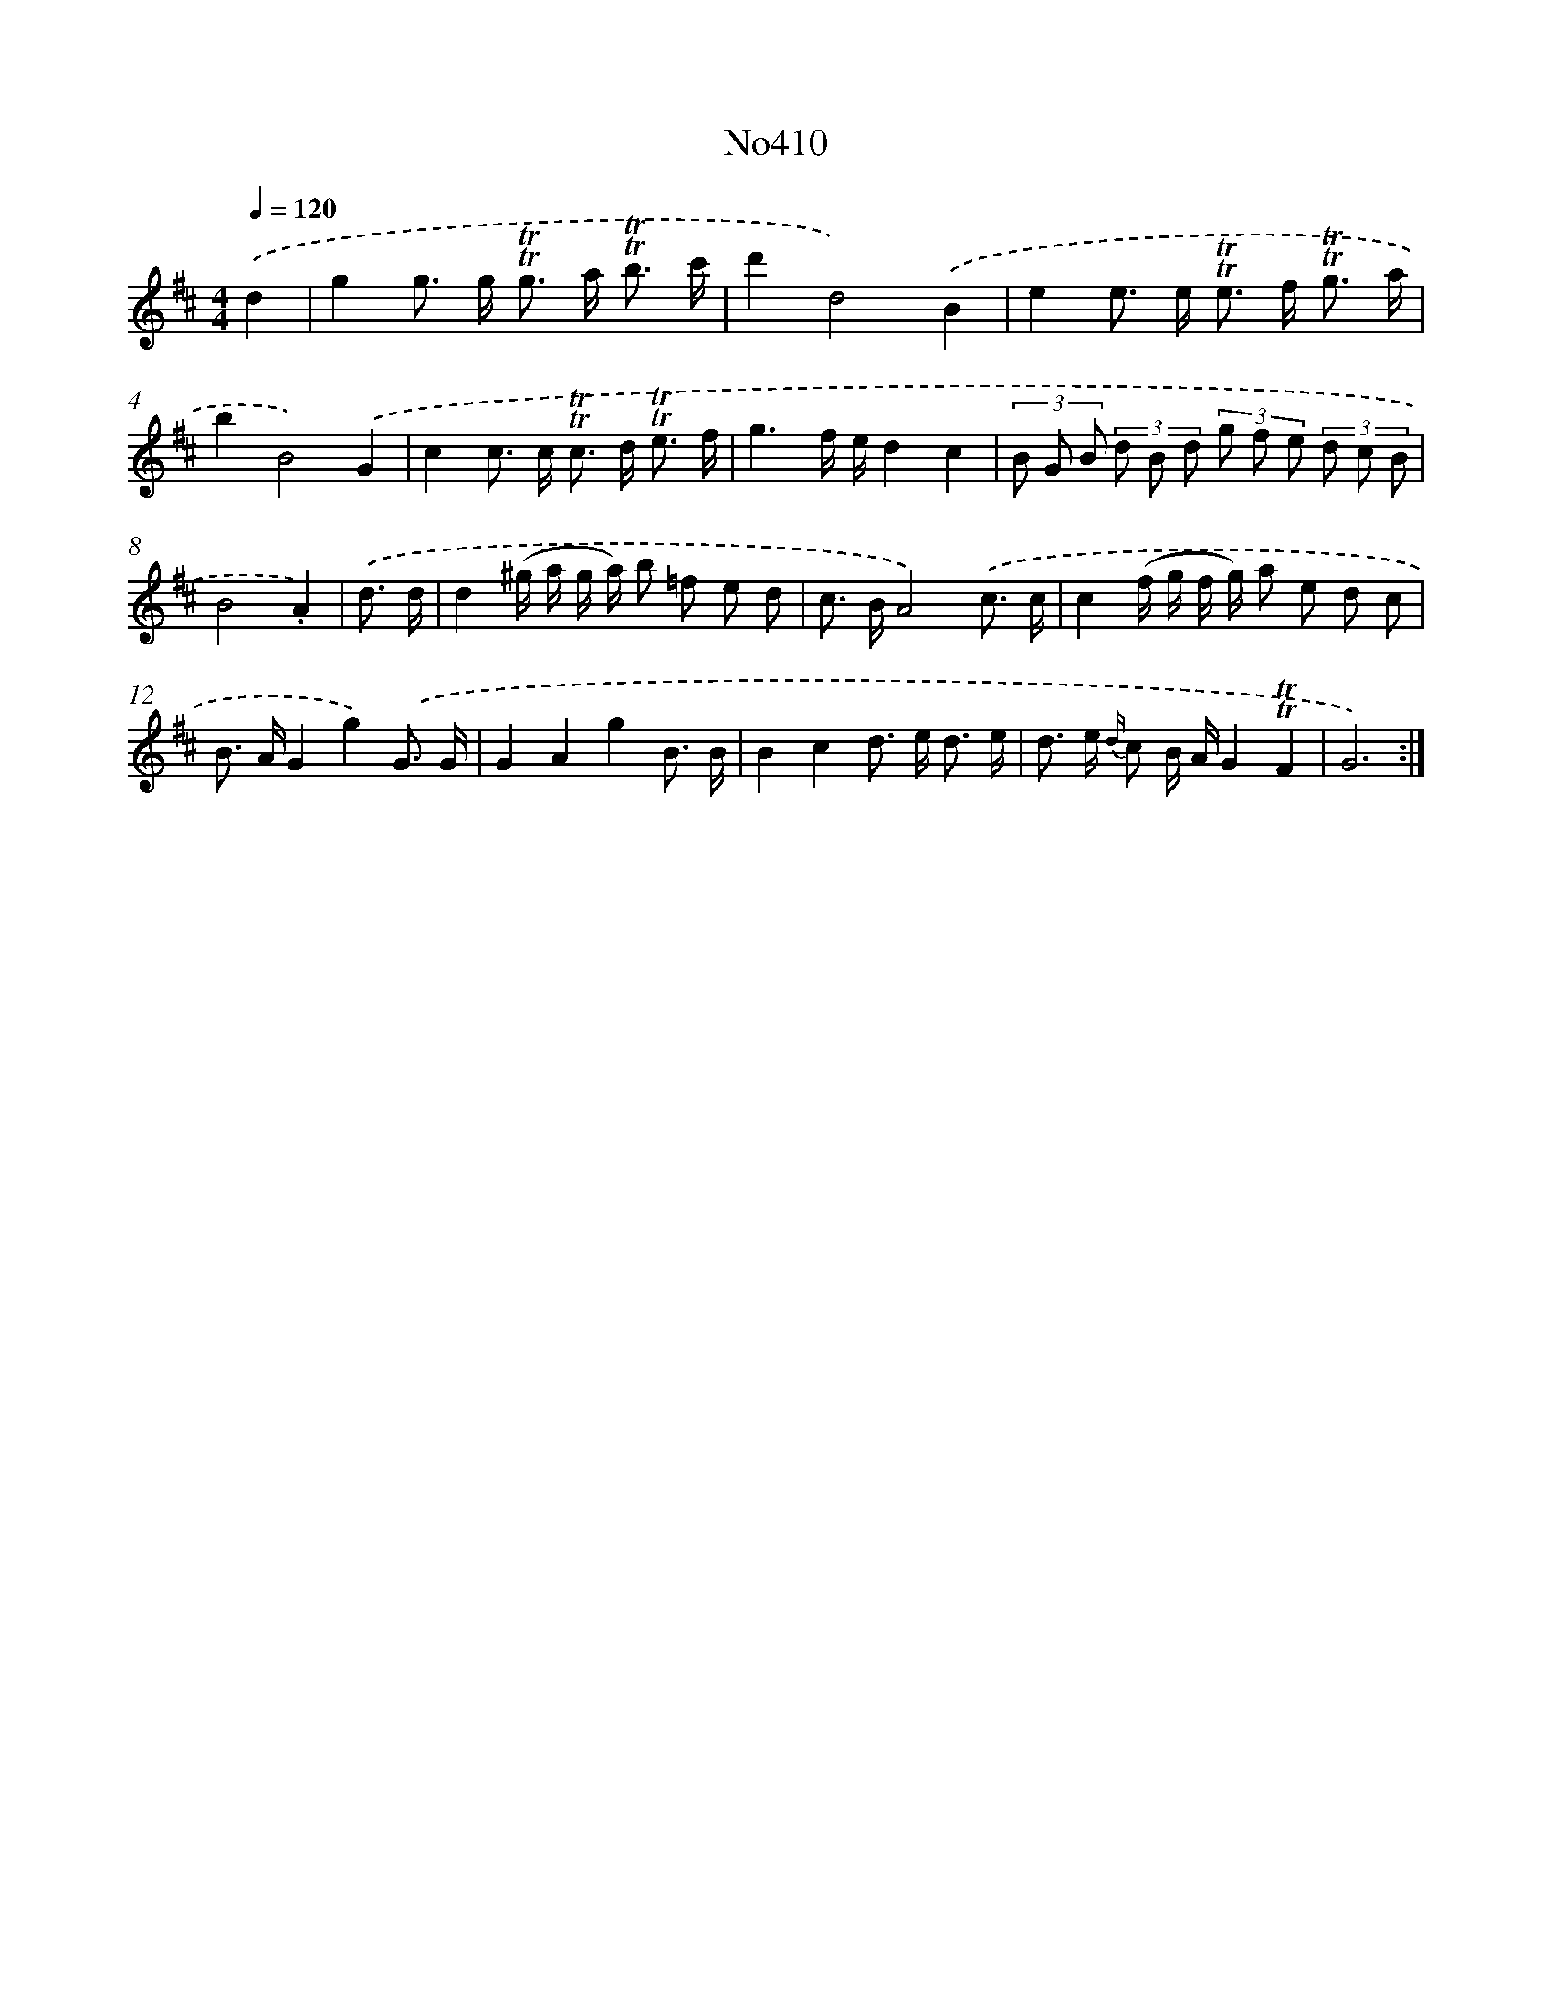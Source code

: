 X: 6888
T: No410
%%abc-version 2.0
%%abcx-abcm2ps-target-version 5.9.1 (29 Sep 2008)
%%abc-creator hum2abc beta
%%abcx-conversion-date 2018/11/01 14:36:32
%%humdrum-veritas 3957180011
%%humdrum-veritas-data 1244026683
%%continueall 1
%%barnumbers 0
L: 1/8
M: 4/4
Q: 1/4=120
K: D clef=treble
.('d2 [I:setbarnb 1]|
g2g> g !trill!!trill!g> a !trill!!trill!b3/ c'/ |
d'2d4).('B2 |
e2e> e !trill!!trill!e> f !trill!!trill!g3/ a/ |
b2B4).('G2 |
c2c> c !trill!!trill!c> d !trill!!trill!e3/ f/ |
g3f/ e/d2c2 |
(3B G B (3d B d (3g f e (3d c B |
B4.A2) |
.('d3/ d/ [I:setbarnb 9]|
d2(^g/ a/ g/ a/) b =f e d |
c> BA4).('c3/ c/ |
c2(f/ g/ f/ g/) a e d c |
B> AG2g2).('G3/ G/ |
G2A2g2B3/ B/ |
B2c2d> e d3/ e/ |
d> e {d/} c B/ A/G2!trill!!trill!F2 |
G6) :|]

